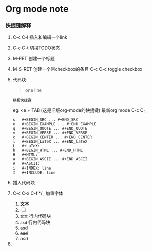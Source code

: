 * Org mode note

*** 快捷键解释 

1. C-c C-l 插入和编辑一个link

2. C-c C-t 切换TODO状态

3. M-RET 创建一个标题

4. M-S-RET 创建一个带checkbox的条目
   C-c C-c toggle checkbox

5. 代码块
   #+begin_quote
   one line
   #+end_quote

   : 模板快捷键
   eg: <e + TAB (这是旧版org-mode的快捷键)
   最新org mode  C-c C-,
   
   #+BEGIN_SRC 
s	#+BEGIN_SRC ... #+END_SRC
e	#+BEGIN_EXAMPLE ... #+END_EXAMPLE
q	#+BEGIN_QUOTE ... #+END_QUOTE
v	#+BEGIN_VERSE ... #+END_VERSE
c	#+BEGIN_CENTER ... #+END_CENTER
l	#+BEGIN_LaTeX ... #+END_LaTeX
L	#+LaTeX:
h	#+BEGIN_HTML ... #+END_HTML
H	#+HTML:
a	#+BEGIN_ASCII ... #+END_ASCII
A	#+ASCII:
i	#+INDEX: line
I	#+INCLUDE: line
   #+END_SRC

6. 插入代码块

7. C-c C-x C-f */_ 加重字体

   1. *文本*
   2. [ ] 
   3. =文本= 行内代码块
   4. ~asd~ 行内代码块
   5. _asd_
   6. +asd+
   7. /asd/

8. 


